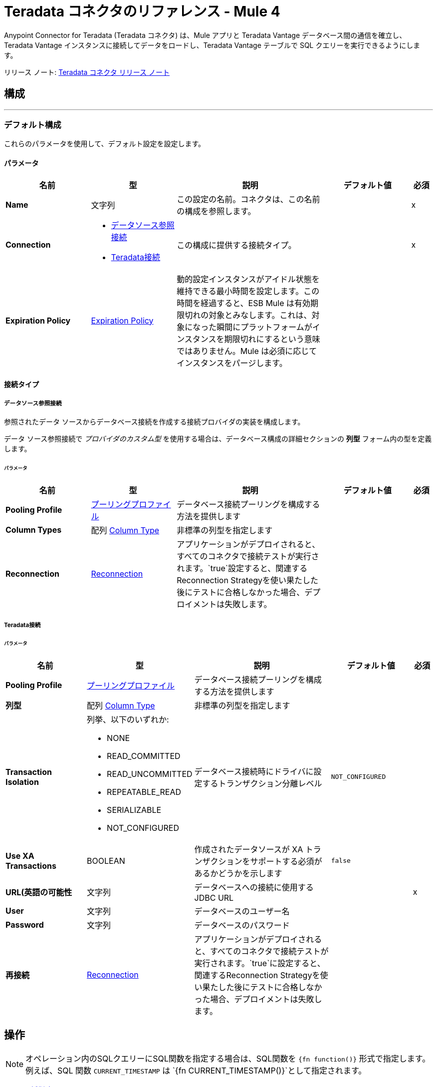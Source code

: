 = Teradata コネクタのリファレンス - Mule 4
:page-aliases: connectors::database/reference.adoc, connectors::db/reference.adoc
:page-author: Tan Nguyen
:page-email: tan.nguyen@teradata.com
:page-revdate: 2023 年 2 月 10 日
:description: MuleSoft の Anypoint Studio 用の Teradata コネクタのテクニカル リファレンス。
:keywords: 61data warehouses, compute storage separation, teradata, vantage, cloud data platform, object storage, business intelligence, enterprise analytics, mule, mulesoft, teradata connector, anypoint studio.
:icons: font

Anypoint Connector for Teradata (Teradata コネクタ) は、Mule アプリと Teradata Vantage データベース間の通信を確立し、Teradata Vantage インスタンスに接続してデータをロードし、Teradata Vantage テーブルで SQL クエリーを実行できるようにします。

リリース ノート: xref:release-notes.adoc[Teradata コネクタ リリース ノート]

== 構成
---
[[config]]
=== デフォルト構成


これらのパラメータを使用して、デフォルト設定を設定します。


==== パラメータ
[%header,cols="20s,20a,35a,20a,5a"]
|===
| 名前 | 型 | 説明 | デフォルト値 | 必須
|Name | 文字列 | この設定の名前。コネクタは、この名前の構成を参照します。 | | x
| Connection a| * <<config_data-source, データソース参照接続>>
* <<config_teradata, Teradata接続>>
 | この構成に提供する接続タイプ。 | | x
| Expiration Policy a| <<ExpirationPolicy>> |  動的設定インスタンスがアイドル状態を維持できる最小時間を設定します。この時間を経過すると、ESB Mule は有効期限切れの対象とみなします。これは、対象になった瞬間にプラットフォームがインスタンスを期限切れにするという意味ではありません。Mule は必須に応じてインスタンスをパージします。 |  |
|===

==== 接続タイプ
[[config_data-source]]
===== データソース参照接続

参照されたデータ ソースからデータベース接続を作成する接続プロバイダの実装を構成します。 +

データ ソース参照接続で _プロバイダのカスタム型_ を使用する場合は、データベース構成の詳細セクションの *列型* フォーム内の型を定義します。 +

====== パラメータ
[%header,cols="20s,20a,35a,20a,5a"]
|===
| 名前 | 型 | 説明 | デフォルト値 | 必須
| Pooling Profile a| <<pooling-profile>> |  データベース接続プーリングを構成する方法を提供します |  |
| Column Types a| 配列 <<ColumnType>> |  非標準の列型を指定します |  |
| Reconnection a| <<Reconnection>> |  アプリケーションがデプロイされると、すべてのコネクタで接続テストが実行されます。`true`設定すると、関連するReconnection Strategyを使い果たした後にテストに合格しなかった場合、デプロイメントは失敗します。 |  |
|===

[[config_teradata]]
===== Teradata接続

====== パラメータ
[%header,cols="20s,20a,35a,20a,5a"]
|===
| 名前 | 型 | 説明 | デフォルト値 | 必須
| Pooling Profile a| <<pooling-profile>> |  データベース接続プーリングを構成する方法を提供します |  |
| 列型 a| 配列 <<ColumnType>> |  非標準の列型を指定します |  |
| Transaction Isolation a| 列挙、以下のいずれか:

** NONE
** READ_COMMITTED
** READ_UNCOMMITTED
** REPEATABLE_READ
** SERIALIZABLE
** NOT_CONFIGURED |  データベース接続時にドライバに設定するトランザクション分離レベル |  `NOT_CONFIGURED` |
| Use XA Transactions a| BOOLEAN |  作成されたデータソースが XA トランザクションをサポートする必須があるかどうかを示します |  `false` |
| URL(英語の可能性 a| 文字列 |  データベースへの接続に使用するJDBC URL |  | x
| User a| 文字列 |  データベースのユーザー名 |  |
| Password a| 文字列 |  データベースのパスワード |  |
| 再接続 a| <<Reconnection>> |  アプリケーションがデプロイされると、すべてのコネクタで接続テストが実行されます。`true`に設定すると、関連するReconnection Strategyを使い果たした後にテストに合格しなかった場合、デプロイメントは失敗します。 |  |
|===

== 操作

NOTE: オペレーション内のSQLクエリーにSQL関数を指定する場合は、SQL関数を `{fn function()}` 形式で指定します。例えば、SQL 関数 `CURRENT_TIMESTAMP` は `{fn CURRENT_TIMESTAMP()}`として指定されます。

* <<bulkDelete>>
* <<bulkInsert>>
* <<bulkUpdate>>
* <<delete>>
* <<executeDdl>>
* <<executeScript>>
* <<insert>>
* <<select>>
* <<querySingle>>
* <<storedProcedure>>
* <<update>>

== 関連ソース
* <<listener>>

[[bulkDelete]]
=== 一括削除
`<db:bulk-delete>`


この操作により、さまざまなパラメータ バインディングと単一のデータベース文を使用して、さまざまな時点で削除操作を実行できます。これにより、単一の削除操作をさまざまなタイミングで実行する場合に比べてパフォーマンスが向上します。


==== パラメータ
[%header,cols="20s,20a,35a,20a,5a"]
|===
| 名前 | 型 | 説明 | デフォルト値 | 必須
| Configuration | 文字列 | 使用する構成の名前 | | x
| Input Parameters a| オブジェクトの配列 |  マップのリストを指定します。マップのリストには、キーとしてパラメータ名とパラメータがバインドされている値が含まれており、すべてのリストアイテムが挿入する行を表します。 |  `#[payload]` |
| Transactional Action a| 列挙、以下のいずれか:

** ALWAYS_JOIN
** JOIN_IF_POSSIBLE
** NOT_SUPPORTED |  トランザクションに関してオペレーションが実行できる参加アクションの型 |  `JOIN_IF_POSSIBLE` |
| Query Timeout a| 数値 |  JDBC ドライバが実行中のドキュメントのキャンセルを試行するまでの最小時間を示します。デフォルトでは、タイムアウトは使用されません。 |  `0` |
| Query Timeout Unit a| 列挙、以下のいずれか:

** NANOSECONDS
** MICROSECONDS
** MILLISECONDS
** SECONDS
** MINUTES
** HOURS
** DAYS |  `#queryTimeout`を限定する時間単位。ナノ秒、マイクロ秒、またはミリ秒で指定された値は、秒に丸められる。 | `SECONDS` |
| Fetch Size a| 数値 |  結果セット から行を読み取るときにデータベースからフェッチする行数を示します。このプロパティは、ストリーミングがtrueの場合に必要であり、この場合、`10`の既定値が使用されます。 |  |
| Max Rows a| 数値 |  このメッセージ プロセッサによって生成される 結果セット オブジェクトに含めることができる最大行数の制限を、指定された数に対して設定します。制限を超えると、超過した行は警告なしに削除されます。 |  |
| SQL Query Text a| 文字列 |  実行するSQLクエリーのテキスト |  | x
| Parameter Types a| 配列 <<ParameterType>> | このパラメータを使用すると、クエリー内の 1 つ以上のパラメータの型をオプションで指定できます。値が指定されている場合、すべてのパラメーターを参照する必須はありません。ただし、入力値に存在しないパラメータを参照することはできません。 |  |
| Target Variable a| 文字列 |  操作の出力を格納する変数の名前 |  |
| Target Value a| 文字列 |  操作の出力に対して評価し、式の結果をターゲット変数に格納する式 |  `#[payload]` |
| Reconnection Strategy a| * <<reconnect>>
* <<reconnect-forever>> |  接続エラーが発生した場合の再試行戦略 |  |
|===

==== 出力
[%autowidth.spread]
|===
|型 |数値の配列
|===

=== 構成
* <<config>>

==== スロー

* DB:CONNECTIVITY
* DB:QUERY_EXECUTION
* DB:RETRY_EXHAUSTED
* DB:BAD_SQL_SYNTAX


[[bulkInsert]]
=== Bulk Insert
`<db:bulk-insert>`


この操作により、さまざまなパラメータ バインディングと単一のデータベース文を使用して、さまざまな時点で挿入を実行できます。これにより、単一の挿入操作をさまざまなタイミングで実行する場合に比べてパフォーマンスが向上します。


==== パラメータ
[%header,cols="20s,20a,35a,20a,5a"]
|===
| 名前 | 型 | 説明 | デフォルト値 | 必須
| Configuration | 文字列 | 使用する構成の名前 | | x
| Input Parameters a| オブジェクトの配列 |  すべてのリストアイテムが挿入される行を表すマップのリスト。マップにはキーとしてのパラメータ名とパラメーターがバインドされる値が含まれます。 |  `#[payload]` |
| Transactional Action a| 列挙、以下のいずれか:

** ALWAYS_JOIN
** JOIN_IF_POSSIBLE
** NOT_SUPPORTED |  トランザクションに関してオペレーションが実行できる参加アクションの型。 |  JOIN_IF_POSSIBLE |
| Query Timeout a| 数値 |  JDBC ドライバが実行中の文のキャンセルを試行するまでの最小時間を示します。デフォルトではタイムアウトは使用されません。 |  0 |
| Query Timeout Unit a| 列挙、以下のいずれか:

** NANOSECONDS
** MICROSECONDS
** MILLISECONDS
** SECONDS
** MINUTES
** HOURS
** DAYS |  `#queryTimeout`を修飾する TimeUnit。ナノ秒、マイクロ秒、またはミリ秒で指定された値は、秒に丸められる。 |  `SECONDS` |
| Fetch Size a| 数値 |  結果セット から行を読み取るときにデータベースからフェッチする行数を示します。ストリーミングが true の場合、このプロパティは必須です。 その場合、デフォルト値 (10) が使用されます。 |  |
| Max Rows a| 数値 |  このメッセージ プロセッサによって生成される 結果セット オブジェクトに含めることができる最大行数の制限を、指定された数に対して設定します。制限を超えると、超えた行は静かに削除されます。 |  |
| SQL Query Text a| 文字列 |  実行するSQLクエリーのテキスト |  | x
| Parameter Types a| 配列 <<ParameterType>> |  オプションで、クエリー内の 1 つ以上のパラメータの型を指定できます。指定した場合、すべてのパラメーターを参照する必須はありませんが、入力値に存在しないパラメーターを参照することはできません。 |  |
| Target Variable a| 文字列 |  操作の出力を保存する変数の名前。 |  |
| Target Value a| 文字列 |  操作の出力に対して評価し、式の結果をターゲット変数に格納する式 |  `#[payload]` |
| Reconnection Strategy a| * <<reconnect>>
* <<reconnect-forever>> |  接続エラーが発生した場合の再試行戦略。 |  |
|===

==== 出力
[%autowidth.spread]
|===
|型 |数値の配列
|===

=== 構成
* <<config>>

==== スロー

* DB:CONNECTIVITY
* DB:QUERY_EXECUTION
* DB:RETRY_EXHAUSTED
* DB:BAD_SQL_SYNTAX


[[bulkUpdate]]
=== Bulk Update
`<db:bulk-update>`


この操作により、さまざまなパラメータ バインディングと単一のデータベース文を使用して、さまざまな時点で更新を実行できます。これにより、1 つの更新操作をさまざまなタイミングで実行する場合に比べて、パフォーマンスが向上します。


==== パラメータ
[%header,cols="20s,20a,35a,20a,5a"]
|===
| 名前 | 型 | 説明 | デフォルト値 | 必須
| Configuration | 文字列 | 使用する構成の名前 | | x
| 入力パラメータ a| オブジェクトの配列 |  マップのリストを指定します。マップのリストには、キーとしてパラメータ名とパラメータがバインドされている値が含まれており、すべてのリストアイテムが挿入する行を表します。 |  `#[payload]` |
| Transactional Action a| 列挙、以下のいずれか:

** ALWAYS_JOIN
** JOIN_IF_POSSIBLE
** NOT_SUPPORTED |  トランザクションに関してオペレーションが実行できる参加アクションの型。 |  JOIN_IF_POSSIBLE |
| Query Timeout a| 数値 |  JDBC ドライバが実行中のドキュメントのキャンセルを試行するまでの最小時間を示します。デフォルトでは、タイムアウトは使用されない。 |  `0` |
| Query Timeout Unit a| 列挙、以下のいずれか:

** NANOSECONDS
** MICROSECONDS
** MILLISECONDS
** SECONDS
** MINUTES
** HOURS
** DAYS |  `#queryTimeout`を限定する時間単位。ナノ秒、マイクロ秒、またはミリ秒で指定された値は、秒に丸められる。 | `SECONDS` |
| Fetch Size a| 数値 |  結果セット から行を読み取るときにデータベースからフェッチする行数を示します。 | 10 |
| Max Rows a| 数値 |  このメッセージ プロセッサによって生成される 結果セット オブジェクトに含めることができる最大行数の制限を、指定された数に対して設定します。制限を超えると、超えた行は静かに削除されます。 |  |
| SQL Query Text a| 文字列 |  実行するSQLクエリーのテキスト |  | x
| Parameter Types a| 配列 <<ParameterType>> |  オプションで、クエリー内の 1 つ以上のパラメータの型を指定できます。指定した場合、すべてのパラメータを参照する必要はありません。ただし、入力値に存在しないパラメータを参照することはできません。 |  |
| Target Variable a| 文字列 |  操作の出力を格納する変数の名前 |  |
| Target Value a| 文字列 |  操作の出力に対して評価し、式の結果をターゲット変数に格納する式 |  `#[payload]` |
| Reconnection Strategy a| * <<reconnect>>
* <<reconnect-forever>> |  接続エラーが発生した場合の再試行戦略 |  |
|===

==== 出力
[%autowidth.spread]
|===
|型 |数値の配列
|===

=== 構成
* <<config>>

==== スロー

* DB:CONNECTIVITY
* DB:QUERY_EXECUTION
* DB:RETRY_EXHAUSTED
* DB:BAD_SQL_SYNTAX


[[delete]]
=== Delete
`<db:delete>`


この操作により、データベース内のデータが削除されます。


==== パラメータ
[%header,cols="20s,20a,35a,20a,5a"]
|===
| 名前 | 型 | 説明 | デフォルト値 | 必須
| Configuration | 文字列 | 使用する構成の名前 | | x
| Transactional Action a| 列挙、以下のいずれか:

** ALWAYS_JOIN
** JOIN_IF_POSSIBLE
** NOT_SUPPORTED |  トランザクションに関してオペレーションが実行できる参加アクションの型 |  `JOIN_IF_POSSIBLE` |
| Query Timeout a| 数値 |  JDBC ドライバが実行中のドキュメントのキャンセルを試行するまでの最小時間を示します。デフォルトでは、タイムアウトは使用されない。 |  `0` |
| Query Timeout Unit a| 列挙、以下のいずれか:

** NANOSECONDS
** MICROSECONDS
** MILLISECONDS
** SECONDS
** MINUTES
** HOURS
** DAYS |  `#queryTimeout`を限定する時間単位。ナノ秒、マイクロ秒、またはミリ秒で指定された値は、秒に丸められる。 | `SECONDS` |
| Fetch Size a| 数値 |  結果セット から行を読み取るときにデータベースからフェッチする行数を示します。 | 10 |
| Max Rows a| 数値 |  このメッセージ プロセッサによって生成される 結果セット オブジェクトに含めることができる最大行数の制限を、指定された数に対して設定します。制限を超えると、超えた行は静かに削除されます。 |  |
| SQL Query Text a| 文字列 |  実行するSQLクエリーのテキスト |  | x
| Parameter Types a| 配列 <<ParameterType>> |  オプションで、クエリー内の 1 つ以上のパラメータの型を指定できます。値が指定されている場合、すべてのパラメータを参照する必要はありません。ただし、入力値に存在しないパラメータを参照することはできません。 |  |
| Input Parameters a| オブジェクト |  キーが JDBC プリペアド文に設定する入力パラメータの名前であるマップ。各パラメータは SQL テキスト内でコロン接頭辞 ( `where id = :myParamName`など) を使用して参照する必須があります。 マップの値には、各パラメータの実際の割り当てが含まれています。 |  |
| Target Variable a| 文字列 |  操作の出力を格納する変数の名前 |  |
| Target Value a| 文字列 |  操作の出力に対して評価し、式の結果をターゲット変数に格納する式 |  `#[payload]` |
| Reconnection Strategy a| * <<reconnect>>
* <<reconnect-forever>> |  接続エラーが発生した場合の再試行戦略 |  |
|===

==== 出力
[%autowidth.spread]
|===
|型 |数値
|===

=== 構成
* <<config>>

==== スロー

* DB:CONNECTIVITY
* DB:QUERY_EXECUTION
* DB:RETRY_EXHAUSTED
* DB:BAD_SQL_SYNTAX


[[executeDdl]]
=== Execute DDL
`<db:execute-ddl>`


この操作により、データベースに対して DDL クエリーを実行できるようになります。


==== パラメータ
[%header,cols="20s,20a,35a,20a,5a"]
|===
| 名前 | 型 | 説明 | デフォルト値 | 必須
| Configuration | 文字列 | 使用する構成の名前 | | x
| SQL Query Text a| 文字列 |  実行するSQLクエリーのテキスト |  | x
| Transactional Action a| 列挙、以下のいずれか:

** ALWAYS_JOIN
** JOIN_IF_POSSIBLE
** NOT_SUPPORTED |  トランザクションに関してオペレーションが実行できる参加アクションの型 |  `JOIN_IF_POSSIBLE` |
| Query Timeout a| 数値 |  JDBC ドライバが実行中のドキュメントのキャンセルを試行するまでの最小時間を示します。デフォルトでは、タイムアウトは使用されない。 | `0` |
| Query Timeout Unit a| 列挙、以下のいずれか:

** NANOSECONDS
** MICROSECONDS
** MILLISECONDS
** SECONDS
** MINUTES
** HOURS
** DAYS |  `#queryTimeout`を限定する時間単位。ナノ秒、マイクロ秒、またはミリ秒で指定された値は、秒に丸められる。 | `SECONDS` |
| Fetch Size a| 数値 |  結果セット から行を読み取るときにデータベースからフェッチする行数を示します。 | 10 |
| Max Rows a| 数値 |  このメッセージ プロセッサによって生成される 結果セット オブジェクトに含めることができる最大行数の制限を、指定された数に対して設定します。制限を超えると、超えた行は静かに削除されます。 |  |
| Target Variable a| 文字列 |  操作の出力を格納する変数の名前 |  |
| Target Value a| 文字列 |  操作の出力に対して評価し、式の結果をターゲット変数に格納する式 |  `#[payload]` |
| Reconnection Strategy a| * <<reconnect>>
* <<reconnect-forever>> |  接続エラーが発生した場合の再試行戦略 |  |
|===

==== 出力
[%autowidth.spread]
|===
|型 |数値
|===

=== 構成
* <<config>>

==== スロー

* DB:CONNECTIVITY
* DB:QUERY_EXECUTION
* DB:RETRY_EXHAUSTED
* DB:BAD_SQL_SYNTAX


[[executeScript]]
=== Execute Script
`<db:execute-script>`


この操作では、単一のデータベース文で SQL スクリプトを実行します。スクリプトは、パラメータのバインドなしで、ユーザが指定したとおりに実行されます。


==== パラメータ
[%header,cols="20s,20a,35a,20a,5a"]
|===
| 名前 | 型 | 説明 | デフォルト値 | 必須
| Configuration | 文字列 | 使用する構成の名前 | | x
| Transactional Action a| 列挙、以下のいずれか:

** ALWAYS_JOIN
** JOIN_IF_POSSIBLE
** NOT_SUPPORTED |  オペレーションがトランザクションに対して実行できる結合アクションの型。 |  `JOIN_IF_POSSIBLE` |
| SQL Query Text a| 文字列 |  実行するSQLクエリーのテキスト |  |
| Script Path a| 文字列 |  ロードするファイルの格納場所を指定します。ファイルは、クラスパスまたはディスク上のリソースを指すことができます。 |  |
| Query Timeout a| 数値 |  JDBC ドライバが実行中のドキュメントのキャンセルを試行するまでの最小時間を示します。デフォルトでは、タイムアウトは使用されない。 |  `0` |
| Query Timeout Unit a| 列挙、以下のいずれか:

** NANOSECONDS
** MICROSECONDS
** MILLISECONDS
** SECONDS
** MINUTES
** HOURS
** DAYS |  `#queryTimeout`を限定する時間単位。ナノ秒、マイクロ秒、またはミリ秒で指定された値は、秒に丸められる。 | `SECONDS` |
| Fetch Size a| 数値 |  結果セット から行を読み取るときにデータベースからフェッチする行数を示します。 | 10 |
| Max Rows a| 数値 |  このメッセージ プロセッサによって生成される 結果セット オブジェクトに含めることができる最大行数の制限を、指定された数に対して設定します。制限を超えると、超えた行は静かに削除されます。 |  |
| Target Variable a| 文字列 |  操作の出力を格納する変数の名前 |  |
| Target Value a| 文字列 |  操作の出力に対して評価し、式の結果をターゲット変数に格納する式 |  `#[payload]` |
| Reconnection Strategy a| * <<reconnect>>
* <<reconnect-forever>> |  接続エラーが発生した場合の再試行戦略 |  |
|===

==== 出力
[%autowidth.spread]
|===
|型 |数値の配列
|===

=== 構成
* <<config>>

==== スロー

* DB:CONNECTIVITY
* DB:QUERY_EXECUTION
* DB:RETRY_EXHAUSTED
* DB:BAD_SQL_SYNTAX


[[insert]]
=== Insert
`<db:insert>`


この操作により、データベースにデータが挿入されます。


==== パラメータ
[%header,cols="20s,20a,35a,20a,5a"]
|===
| 名前 | 型 | 説明 | デフォルト値 | 必須
| Configuration | 文字列 | 使用する構成の名前 | | x
| Transactional Action a| 列挙、以下のいずれか:

** ALWAYS_JOIN
** JOIN_IF_POSSIBLE
** NOT_SUPPORTED |  トランザクションに関してオペレーションが実行できる参加アクションの型 |  `JOIN_IF_POSSIBLE` |
| Query Timeout a| 数値 |  JDBC ドライバが実行中のドキュメントのキャンセルを試行するまでの最小時間を示します。デフォルトでは、タイムアウトは使用されない。 |  `0` |
| Query Timeout Unit a| 列挙、以下のいずれか:

** NANOSECONDS
** MICROSECONDS
** MILLISECONDS
** SECONDS
** MINUTES
** HOURS
** DAYS |  `#queryTimeout`を限定する時間単位。ナノ秒、マイクロ秒、またはミリ秒で指定された値は、秒に丸められる。 |  `SECONDS` |
| Fetch Size a| 数値 |  結果セット から行を読み取るときにデータベースからフェッチする行数を示します。 | 10 |
| Max Rows a| 数値 |  このメッセージ プロセッサによって生成される 結果セット オブジェクトに含めることができる最大行数の制限を、指定された数に対して設定します。制限を超えると、超えた行は静かに削除されます。 |  |
| SQL Query Text a| 文字列 |  実行するSQLクエリーのテキスト |  | x
| Parameter Types a| 配列 <<ParameterType>> |  オプションで、クエリー内の 1 つ以上のパラメータの型を指定できます。指定した場合、すべてのパラメータを参照する必要はありません。ただし、入力値に存在しないパラメータを参照することはできません。 |  |
| Input Parameters a| オブジェクト |  キーが JDBC プリペアド文に設定される入力パラメータの名前であるマップ。各パラメータは SQL テキスト内でコロン接頭辞を使用して参照する必須があります (例: where id = :myParamName)。 マップの値には、各パラメータの実際の割り当てが含まれています。 |  |
| Auto Generate Keys a| BOOLEAN |  自動生成されたキーを取得できるようにするタイミングを示す。 |  `false` |
| Auto Generated Keys Column Indexes a| 数値の配列 |  どの自動生成キーを取得可能にするかを示す列インデックスのリスト |  |
| Auto Generated Keys Column Names a| 文字列の配列 |  どの自動生成キーを取得可能にするかを示す列名のリスト |  |
| Target Variable a| 文字列 |  操作の出力を格納する変数の名前 |  |
| Target Value a| 文字列 |  操作の出力に対して評価し、式の結果をターゲット変数に格納する式 |  `#[payload]` |
| Reconnection Strategy a| * <<reconnect>>
* <<reconnect-forever>> |  接続エラーが発生した場合の再試行戦略 |  |
|===

==== 出力
[%autowidth.spread]
|===
|型 |<<StatementResult>>
|===

=== 構成
* <<config>>

==== スロー

* DB:CONNECTIVITY
* DB:QUERY_EXECUTION
* DB:RETRY_EXHAUSTED
* DB:BAD_SQL_SYNTAX


[[select]]
=== Select
`<db:select>`

この操作はデータベースからデータをクエリーします。すべての結果を一度にロードしてパフォーマンスやメモリの問題を引き起こすことを防ぐために、結果は自動的にストリーミングされる。これは、必須に応じて _fetchSize_ 行のページがロードされることを意味します。この操作がトランザクション内 (つまり *Try* スコープ 構成要素内) で実行され、データを消費する前にそのトランザクションが閉じられた場合、ロードされていない結果へのアクセスは失敗します。

==== パラメータ
[%header,cols="20s,20a,35a,20a,5a"]
|===
| 名前 | 型 | 説明 | デフォルト値 | 必須
| Configuration | 文字列 | 使用する構成の名前 | | x
| Transactional Action a| 列挙、以下のいずれか:

** ALWAYS_JOIN
** JOIN_IF_POSSIBLE
** NOT_SUPPORTED |  トランザクションに関してオペレーションが実行できる参加アクションの型 |  `JOIN_IF_POSSIBLE` |
| Streaming Strategy a| * <<repeatable-in-memory-iterable>>
* <<repeatable-file-store-iterable>>
* non-repeatable-iterable |  反復可能なストリームを使用するように構成します。 |  |
| Query Timeout a| 数値 |  JDBC ドライバが実行中のドキュメントのキャンセルを試行するまでの最小時間を示します。デフォルトでは、タイムアウトは使用されない。 |  `0` |
| Query Timeout Unit a| 列挙、以下のいずれか:

** NANOSECONDS
** MICROSECONDS
** MILLISECONDS
** SECONDS
** MINUTES
** HOURS
** DAYS |  `#queryTimeout`を限定する時間単位。ナノ秒、マイクロ秒、またはミリ秒で指定された値は、秒に丸められる。 |  `SECONDS` |
| Fetch Size a| 数値 |  結果セット から行を読み取るときにデータベースからフェッチする行数を示します。 | 10 |
| Max Rows a| 数値 |  このメッセージ プロセッサによって生成される 結果セット オブジェクトに含めることができる最大行数の制限を、指定された数に対して設定します。制限を超えると、超えた行は静かに削除されます。 |  |
| SQL Query Text a| 文字列 |  実行するSQLクエリーのテキスト |  | x
| Parameter Types a| 配列 <<ParameterType>> |  オプションで、クエリー内の 1 つ以上のパラメータの型を指定できます。指定した場合、すべてのパラメータを参照する必要はありません。ただし、入力値に存在しないパラメータを参照することはできません。 |  |
| Input Parameters a| オブジェクト |  キーが JDBC プリペアド 文に設定される入力パラメータの名前であるマップ。各パラメータは SQL テキスト内でコロン接頭辞を使用して参照する必要があります (例: where id = :myParamName)。 マップの値には、各パラメータの実際の割り当てが含まれます。 |  |
| Target Variable a| 文字列 |  操作の出力を保存する変数の名前。 |  |
| Target Value a| 文字列 |  操作の出力に対して評価し、式の結果をターゲット変数に格納する式 |  `#[payload]` |
| Reconnection Strategy a| * <<reconnect>>
* <<reconnect-forever>> |  接続エラーが発生した場合の再試行戦略。 |  |
|===

==== 出力
[%autowidth.spread]
|===
|型 |オブジェクトの配列
|===

=== 構成
* <<config>>

=== プーリングプロファイルの操作
プーリング プロファイルと *Select* 操作を使用する場合、接続は以下のいずれかが発生するまで開いたままになります。

* フローの実行が終了する
* ストリームの内容は完全に消費される
* 接続はトランザクションキーです。

[NOTE]
LOB はストリームとして扱われるため、フローの実行が終了するまで、またはフローが完了する前にコンテンツが消費されるまで接続は開いたままになります。この場合、関連する接続を閉じるための最適なアプローチが取られます。

この動作が発生するのは、操作が生成する結果セットがストリームを持つことも、進行中のトランザクションの一部になることもあるためです。


==== スロー

* DB:BAD_SQL_SYNTAX
* DB:CONNECTIVITY
* DB:QUERY_EXECUTION

[[querySingle]]
=== Query Single
`<db:query-single>`


この操作では、データベースから1つのデータレコードを選択する。複数の行を返す SQL クエリーを指定した場合、最初のレコードのみが処理されて返されます。この操作ではストリーミングは使用されない。つまり、単一クエリ操作を実行した直後に、選択したレコードの完全な内容がメモリにロードされる。

==== パラメータ
[%header,cols="20s,20a,35a,20a,5a"]
|===
| 名前 | 型 | 説明 | デフォルト値 | 必須
| Configuration | 文字列 | 使用する構成の名前 | | x
| Transactional Action a| 列挙、以下のいずれか:

** ALWAYS_JOIN
** JOIN_IF_POSSIBLE
** NOT_SUPPORTED |  トランザクションに関してオペレーションが実行できる結合アクションの型 |  `JOIN_IF_POSSIBLE` |
| Streaming Strategy a| * <<repeatable-in-memory-iterable>>
* <<repeatable-file-store-iterable>>
* non-repeatable-iterable |  繰り返し可能なストリームを使用するように設定する |  |
| Query Timeout a| 数値 |  JDBC ドライバが実行中のドキュメントのキャンセルを試行するまでの最小時間を示します。デフォルトでは、タイムアウトは使用されない。 |  `0` |
| Query Timeout Unit a| 列挙、以下のいずれか:

** NANOSECONDS
** MICROSECONDS
** MILLISECONDS
** SECONDS
** MINUTES
** HOURS
** DAYS |  `#queryTimeout`を限定する時間単位。ナノ秒、マイクロ秒、またはミリ秒で指定された値は、秒に丸められる。 |  `SECONDS` |
| Fetch Size a| 数値 |  結果セット から行を読み取るときにデータベースからフェッチする行数を示します。 | 10 |
| Max Rows a| 数値 |  このメッセージ プロセッサによって生成される 結果セット オブジェクトに含めることができる最大行数。制限を超えると、超えた行は静かに削除されます。 |  |
| SQL Query Text a| 文字列 |  実行するSQLクエリーのテキスト |  | x
| Parameter Types a| 配列 <<ParameterType>> |  オプションで、クエリー内の 1 つ以上のパラメータの型を指定できます。指定した場合、すべてのパラメータを参照する必須はありません。ただし、入力値に存在しないパラメータを参照することはできません。 |  |
| Input Parameters a| オブジェクト |  キーが JDBC プリペアド 文に設定される入力パラメータの名前であるマップ。各パラメータは SQL テキスト内でコロン接頭辞を使用して参照する必要があります (例: where id = :myParamName)。 マップの値には、各パラメータの実際の割り当てが含まれます。 |  |
| Target Variable a| 文字列 |  操作の出力を保存する変数の名前 |  |
| Target Value a| 文字列 |  操作の出力を評価する式。式の結果はターゲット変数に保存されます。 |  `#[payload]` |
| Reconnection Strategy a| * <<reconnect>>
* <<reconnect-forever>> |  接続エラーが発生した場合の再試行戦略。 |  |
|===

==== 出力
[%autowidth.spread]
|===
|型 | オブジェクト
|===

=== 構成
* <<config>>

=== プーリングプロファイルの操作
プーリング プロファイルと Query Single 操作を使用する場合、接続は操作の実行後すぐにプールに戻ります。

==== スロー

* DB:BAD_SQL_SYNTAX
* DB:CONNECTIVITY
* DB:QUERY_EXECUTION


[[storedProcedure]]
=== Stored procedure
`<db:stored-procedure>`


データベース上のストアド プロシージャを呼び出す。 ストアド プロシージャが 1 つ以上の 結果セット インスタンスを返す場合、結果は一度にすべて読み取られるわけではありません。代わりに、パフォーマンスとメモリの問題を防ぐために、結果は自動的にストリーミングされます。この動作は、 `_fetchSize_` 行のページが必須に応じて遅延してロードされることを意味します。 *Stored procedure* 操作がトランザクション内 ( *Try* スコープ 構成要素内など) で実行され、そのトランザクションがデータを消費する前に閉じられた場合、ロードされていない結果へのアクセスは失敗します。


==== パラメータ
[%header,cols="20s,20a,35a,20a,5a"]
|===
| 名前 | 型 | 説明 | デフォルト値 | 必須
| Configuration | 文字列 | 使用する構成の名前。 | | x
| Transactional Action a| 列挙、以下のいずれか:

** ALWAYS_JOIN
** JOIN_IF_POSSIBLE
** NOT_SUPPORTED |  トランザクションに関してオペレーションが実行できる参加アクションの型。 |  JOIN_IF_POSSIBLE |

| Streaming Strategy a| * <<repeatable-in-memory-iterable>>
* <<repeatable-file-store-iterable>>
* non-repeatable-iterable |  反復可能なストリームを使用するように構成|  |
| Query Timeout a| 数値 |  JDBC ドライバが実行中の文のキャンセルを試行するまでの最小時間を示します。デフォルトではタイムアウトは使用されません。 |  0 |
| Query Timeout Unit a| 列挙、以下のいずれか:

** NANOSECONDS
** MICROSECONDS
** MILLISECONDS
** SECONDS
** MINUTES
** HOURS
** DAYS |  `#queryTimeout`を限定する時間単位。ナノ秒、マイクロ秒、またはミリ秒で指定された値は、秒に丸められる。 |  `SECONDS` |
| Fetch Size a| 数値 |  結果セット から行を読み取るときにデータベースからフェッチする行数を示します。ストリーミングが true の場合、このプロパティは必須です。 その場合、デフォルト値 (10) が使用されます。 |  |
| Max Rows a| 数値 |  このメッセージ プロセッサによって生成される 結果セット オブジェクトに含めることができる最大行数の制限を、指定された数に対して設定します。制限を超えると、超えた行は静かに削除されます。 |  |
| SQL Query Text a| 文字列 |  実行するSQLクエリーのテキスト |  | x
| Parameter Types a| 配列 <<ParameterType>> |  オプションで、クエリー内の 1 つ以上のパラメータの型を指定できます。指定した場合、すべてのパラメーターを参照する必須はありませんが、入力値に存在しないパラメーターを参照することはできません。 |  |
| Input Parameters a| オブジェクト |  キーが JDBC プリペアド 文に設定される入力パラメータの名前であるマップ。各パラメータは SQL テキスト内でコロン接頭辞を使用して参照する必要があります (例: where id = :myParamName)。 マップの値には、各パラメータの実際の割り当てが含まれます。 |  |
| Input - Output Parameters a| オブジェクト |  キーが入力と出力の両方である JDBC プリペアド文に設定されるパラメータの名前であるマップ。 各パラメータは SQL テキスト内でコロン接頭辞を使用して参照する必須があります (例: where id = :myParamName)。 マップの値には、各パラメータの実際の割り当てが含まれます。 |  |
| Output Parameters a| 配列 <<OutputParameter>> |  JDBC プリペアド文に設定される出力パラメータのリスト。各パラメータは SQL テキスト内でコロン接頭辞を使用して参照する必要があります (例: call multiply(:value, :result))。 |  |
| Auto Generate Keys a| BOOLEAN |  自動生成されたキーを取得できるようにするタイミングを示す。 |  `false` |
| Auto Generated Keys Column Indexes a| 数値の配列 |  どの自動生成キーを取得可能にするかを示す列インデックスのリスト |  |
| Auto Generated Keys Column Names a| 文字列の配列 |  どの自動生成キーを取得可能にするかを示す列名のリスト。 |  |
| Target Variable a| 文字列 |  操作の出力を保存する変数の名前。 |  |
| Target Value a| 文字列 |  操作の出力に対して評価し、式の結果をターゲット変数に格納する式 |  `#[payload]` |
| Reconnection Strategy a| * <<reconnect>>
* <<reconnect-forever>> |  接続エラーが発生した場合の再試行戦略 |  |
|===

==== 出力
[%autowidth.spread]
|===
|型 |オブジェクト
|===

=== 構成
* <<config>>

=== プーリングプロファイルの操作

プーリングプロファイルと*Stored procedure*操作を使用する場合、フローの実行が終了するか、ストリームのコンテンツが完全に消費されるまで、または接続がトランザクション キーである場合、接続は開いたままになります。この動作は、操作によって生成される結果セットにストリームが含まれているか、進行中のトランザクションの一部である可能性があるために発生します。

データベース コネクタ1.8.3以降では、*Stored procedure*操作の接続がストリームまたはトランザクションの一部でない場合は、それらの接続が解放される。



==== スロー

* DB:BAD_SQL_SYNTAX
* DB:CONNECTIVITY
* DB:QUERY_EXECUTION
* DB:RETRY_EXHAUSTED


[[update]]
=== Update
`<db:update>`


データベース内のデータを更新します。


==== パラメータ
[%header,cols="20s,20a,35a,20a,5a"]
|===
| 名前 | 型 | 説明 | デフォルト値 | 必須
| Configuration | 文字列 | 使用する構成の名前 | | x
| Transactional Action a| 列挙、以下のいずれか:

** ALWAYS_JOIN
** JOIN_IF_POSSIBLE
** NOT_SUPPORTED |  オペレーションがトランザクションに対して実行できる結合アクションの型 |  `JOIN_IF_POSSIBLE` |
| Query Timeout a| 数値 |  JDBC ドライバが実行中のドキュメントのキャンセルを試行するまでの最小時間を示します。デフォルトでは、タイムアウトは使用されない。 | `0` |
| Query Timeout Unit a| 列挙、以下のいずれか:

** NANOSECONDS
** MICROSECONDS
** MILLISECONDS
** SECONDS
** MINUTES
** HOURS
** DAYS |  `#queryTimeout`を限定する時間単位。ナノ秒、マイクロ秒、またはミリ秒で指定された値は、秒に丸められる。 | `SECONDS` |
| Fetch Size a| 数値 |  結果セット から行を読み取るときにデータベースからフェッチする行数を示します。 | 10 |
| Max Rows a| 数値 |  このメッセージ プロセッサによって生成される 結果セット オブジェクトに含めることができる最大行数の制限を、指定された数に対して設定します。制限を超えると、超えた行は静かに削除されます。 |  |
| SQL Query Text a| 文字列 |  実行するSQLクエリーのテキスト |  | x
| Parameter Types a| 配列 <<ParameterType>> |  オプションで、クエリー内の 1 つ以上のパラメータの型を指定できます。指定した場合、すべてのパラメータを参照する必要はありません。ただし、入力値に存在しないパラメータを参照することはできません。 |  |
| Input Parameters a| オブジェクト |  キーが JDBC プリペアド文に設定する入力パラメータの名前であるマップ。各パラメータは SQL テキスト内でコロン接頭辞を使用して参照する必須があります (例: where id = :myParamName)。 マップの値には、各パラメータの実際の割り当てが含まれています。 |  |
| Auto Generate Keys a| BOOLEAN |  自動生成されたキーをいつ取得できるようにするかを示します |  `false` |
| Auto Generated Keys Column Indexes a| 数値の配列 |  どの自動生成キーを取得可能にするかを示す列インデックスのリスト |  |
| Auto Generated Keys Column Names a| 文字列の配列 |  どの自動生成キーを取得可能にするかを示す列名のリスト |  |
| ターゲット変数 a| 文字列 |  操作の出力を格納する変数の名前 |  |
| Target Value a| 文字列 |  操作の出力に対して評価し、式の結果をターゲット変数に格納する式 |  `#[payload]` |
| Reconnection Strategy a| * <<reconnect>>
* <<reconnect-forever>> |  接続エラーが発生した場合の再試行戦略 |  |
|===

==== 出力
[%autowidth.spread]
|===
|型 |<<StatementResult>>
|===

=== 構成
* <<config>>

==== スロー

* DB:BAD_SQL_SYNTAX
* DB:CONNECTIVITY
* DB:QUERY_EXECUTION
* DB:RETRY_EXHAUSTED


== ソース

[[listener]]
=== On Table Row
`<db:listener>`


この操作は、テーブルから一定の間隔で選択し、取得した行ごとに 1 つのメッセージを生成します。 オプションで、ウォーターマーク列と ID 列を指定できます。ウォーターマーク列が指定されている場合は、その列から取得した値を使用して以下のポーリングのコンテンツがフィルタリングされ、より大きなウォーターマーク値を持つ行のみが返されます。ID 列が指定されている場合、この構成要素は、同時ポーリングによって同じ行が 2 回選択されていないことを自動的に検証します。

この操作はストリーミングをサポートしていません。つまり、操作の結果にアクセスするためにペイロードに追加の変換を実行する必須はありません。この動作は、バージョン1.9でリリースされた*Query Single*操作と同じです。

==== パラメータ
[%header,cols="20s,20a,35a,20a,5a"]
|===
| 名前 | 型 | 説明 | デフォルト値 | 必須
| Configuration | 文字列 | 使用する構成の名前 | | x
| Table a| 文字列 |  選択するテーブルの名前 |  | x
| Watermark Column a| 文字列 |  透かしに使用する列の名前。この列から取得された値は、以下のポーリングのコンテンツをフィルタリングするために使用され、より大きなウォーターマーク値を持つ行のみが処理されます。 |  |
| Id Column a| 文字列 |  行IDと見なす列の名前。指定した場合、この構成要素は、同時ポーリングによって同じ行が 2 回処理されないようにします。 |  |
| Transactional Action a| 列挙、以下のいずれか:

** ALWAYS_BEGIN
** NONE |  トランザクションに関してソースが実行できる開始アクションの型 |  `NONE` |
| Transaction Type a| 列挙、以下のいずれか:

** LOCAL
** XA |  作成するトランザクションの型。可用性はランタイムのバージョンによって異なります。 |  `LOCAL` |
| Primary Node Only a| BOOLEAN |  クラスタ内で実行する場合、このソースをプライマリ ノードでのみ実行するかどうか |  |
| Scheduling Strategy a| scheduling-strategy |  ポーリングをトリガーするスケジューラを設定します。 |  | x
| Redelivery Policy a| <<RedeliveryPolicy>> |  同じメッセージの再配信を処理するためのポリシーを定義する |  |
| Query Timeout a| 数値 |  JDBC ドライバが実行中のドキュメントのキャンセルを試行するまでの最小時間を示します。デフォルトでは、タイムアウトは使用されない。 | `0` |
| Query Timeout Unit a| 列挙、以下のいずれか:

** NANOSECONDS
** MICROSECONDS
** MILLISECONDS
** SECONDS
** MINUTES
** HOURS
** DAYS |  `#queryTimeout`を限定する時間単位。ナノ秒、マイクロ秒、またはミリ秒で指定された値は、秒に丸められる。 |  `SECONDS` |
| Fetch Size a| 数値 |  結果セット から行を読み取るときにデータベースからフェッチする行数を示します。 | 10 |
| Max Rows a| 数値 |  このメッセージ プロセッサによって生成される 結果セット オブジェクトに含めることができる最大行数の制限を、指定された数に対して設定します。制限を超えると、超えた行は静かに削除されます。 |  |
| Reconnection Strategy a| * <<reconnect>>
* <<reconnect-forever>> |  接続エラーが発生した場合の再試行戦略。 |  |
|===

==== 出力
[%autowidth.spread]
|===
|型 |オブジェクト
|===

=== 構成
* <<config>>



== 型
[[pooling-profile]]
=== プーリングプロファイル

[%header,cols="20s,25a,30a,15a,10a"]
|===
| フィールド | 型 | 説明 | デフォルト値 | 必須
| Max Pool Size a| 数値 | 任意の時点でプールが保持する最大接続数 | `5` |
| Min Pool Size a| 数値 | プールが常に維持する接続の最小数 | `0` |
| Acquire Increment a| 数値 | プールが使い果たされたときに一度に取得を試みる接続の数を決定します | `1` |
| Prepared Statement Cache Size a| 数値 | プールされた接続ごとにキャッシュされる文の数を決定します。これをゼロに設定すると、文のキャッシュが無効になります。 | `5` |
| Max Wait a| 数値 | プールが使い果たされたときに、接続を取得しようとするクライアントが接続を取得するのを待つ時間。この値をゼロ (デフォルト) に設定すると、無期限に待機することになります。これは`checkoutTimeout`と同等であり、追加プロパティでオーバーライドすることはできません。 | `0` |
| Max Wait Unit a| 列挙、以下のいずれか:

** NANOSECONDS
** MICROSECONDS
** MILLISECONDS
** SECONDS
** MINUTES
** HOURS
** DAYS | A #maxWait. | SECONDS |
| Max Idle Time a| 数値 | 接続がプールされているが未使用のままで、破棄されるまでの秒数を決定します。この値をゼロ (デフォルト) に設定すると、アイドル状態の接続は期限切れになりません。 | `0` |
| Additional Properties a| オブジェクト |  キーがプーリング プロファイル構成プロパティの名前であるマップ式の使用はサポートされていません。これらのプロパティを使用して、以前に指定したプロパティ (最大プール サイズや最小プール サイズなど) をオーバーライドすることはできません。オーバーライドしようとすると、メインのプロパティが優先されます。 マップの値には、各パラメータの実際の割り当てが含まれています。 |  |
| Max Statement a| 数値 | DataSource がキャッシュする PreparedStatement の合計数を定義します。指定された制限に達すると、プールは最も最近使用された PreparedStatement を破棄します。 `0`に設定すると、文のキャッシュがオフになります |  |
| Test connection on checkout a| BOOLEAN | パフォーマンスを向上させるために、チェックアウト時の接続テストを無効にします。 `true`に設定すると、接続が有効であることを検証するために接続チェックアウトのたびに操作が実行されます。より良い選択は、`c3p0.idleConnectionTestPeriod`を使用して定期的に接続を検証することです。パフォーマンスを向上させるには、このプロパティを`false`に設定します。 | `true` |
|===

[[ColumnType]]
=== Column Type

[%header,cols="20s,25a,30a,15a,10a"]
|===
| フィールド | 型 | 説明 | デフォルト値 | 必須
| Id a| 数値 | JDBCドライバが使用する型識別子 |  | x
| Type Name a| 文字列 | JDBCドライバが使用するデータ型の名前 |  | x
| Class Name a| 文字列 | データベース型をマップするためにどの Java クラスを使用する必須があるかを示します |  |
|===

[[Reconnection]]
=== Reconnection

[%header,cols="20s,25a,30a,15a,10a"]
|===
| フィールド | 型 | 説明 | デフォルト値 | 必須
| Fails Deployment a| BOOLEAN | アプリケーションがデプロイされると、すべてのコネクタに対して疎通確認が実行される。`true`に設定した場合、関連する再接続方法を試してもテストに合格しないと、デプロイは失敗する。 |  |
| Reconnection Strategy a| * <<reconnect>>
* <<reconnect-forever>> | 使用するReconnection Strategy |  |
|===

[[reconnect]]
=== Reconnect

[%header,cols="20s,25a,30a,15a,10a"]
|===
| フィールド | 型 | 説明 | デフォルト値 | 必須
| Frequency a| 数値 | 再接続の頻度(ミリ秒単位) | |
| Count a| 数値 | 再接続の試行回数 | |
| blocking |BOOLEAN | `false`に設定すると、再接続方法は個別の非ブロッキングスレッドで実行されます | `true` |
|===

[[reconnect-forever]]
=== Reconnect Forever

[%header,cols="20s,25a,30a,15a,10a"]
|===
| フィールド | 型 | 説明 | デフォルト値 | 必須
| Frequency a| 数値 | 再接続する頻度 (ミリ秒単位) | |
| blocking |BOOLEAN | `false`に設定すると、再接続方法は個別の非ブロッキングスレッドで実行される | `true` |
|===

[[Tls]]
=== Tls

[%header,cols="20s,25a,30a,15a,10a"]
|===
| フィールド | 型 | 説明 | デフォルト値 | 必須
| Enabled Protocols a| 文字列 | このコンテキストでイネーブルにされているプロトコルのカンマ区切りのリスト。 |  |
| Enabled Cipher Suites a| 文字列 | このコンテキストに対して有効な暗号スイートのカンマ区切りのリスト。 |  |
| Trust Store a| <<TrustStore>> |  |  |
| Key Store a| <<KeyStore>> |  |  |
| Revocation Check a| * <<standard-revocation-check>>
* <<custom-ocsp-responder>>
* <<crl-file>> |  |  |
|===

[[TrustStore]]
=== Trust Store

[%header,cols="20s,25a,30a,15a,10a"]
|===
| フィールド | 型 | 説明 | デフォルト値 | 必須
| Path a| 文字列 | トラスト ストアの格納場所 (可能であれば、現在のクラスパスとファイル システムを基準にして解決されます)。 |  |
| Password a| 文字列 | トラストストアを保護するために使用されるパスワード。 |  |
| Type a| 文字列 | 使用されるストアの型。 |  |
| Algorithm a| 文字列 | トラストストアで使用されるアルゴリズム。 |  |
| Insecure a| BOOLEAN | true の場合、証明書の妥当性検査は実行されず、接続が攻撃に対して脆弱になります。自己責任で使用してください。 |  |
|===

[[KeyStore]]
=== Key Store

[%header,cols="20s,25a,30a,15a,10a"]
|===
| フィールド | 型 | 説明 | デフォルト値 | 必須
| Path a| 文字列 | キー ストアの格納場所 (可能であれば、現在のクラスパスとファイル システムを基準にして解決されます)。 |  |
| Type a| 文字列 | 使用されるストアの型。 |  |
| Alias a| 文字列 | キー ストアに多くの秘密キーが含まれている場合、この属性は使用する必須があるキーのエイリアスを示します。定義されていない場合、ファイル内の最初のキーがデフォルトで使用される。 |  |
| Key Password a| 文字列 | 秘密キーを保護するために使用されるパスワード。 |  |
| Password a| 文字列 | キーストアを保護するために使用されるパスワード。 |  |
| Algorithm a| 文字列 | キーストアで使用されるアルゴリズム。 |  |
|===

[[standard-revocation-check]]
=== Standard Revocation Check

[%header,cols="20s,25a,30a,15a,10a"]
|===
| フィールド | 型 | 説明 | デフォルト値 | 必須
| Only End Entities a| BOOLEAN | 証明書チェーンの最後の構成要素のみを検証してください。 |  |
| Prefer Crls a| BOOLEAN | 最初に OCSP の代わりに CRL を試してください。 |  |
| No Fallback a| BOOLEAN | 2 番目のチェックメソッド (以前に選択されていない方法) は使用しないでください。 |  |
| Soft Fail a| BOOLEAN | 失効サーバに到達できない場合やビジー状態の場合に、検証が失敗しないようにする。 |  |
|===

[[custom-ocsp-responder]]
=== Custom Ocsp Responder

[%header,cols="20s,25a,30a,15a,10a"]
|===
| フィールド | 型 | 説明 | デフォルト値 | 必須
| Url a| 文字列 | OCSPレスポンダーのURL。 |  |
| Cert Alias a| 文字列 | OCSP 応答の署名証明書のエイリアス (トラスト ストア内にある必須があります) (存在する場合)。 |  |
|===

[[crl-file]]
=== Crl File

[%header,cols="20s,25a,30a,15a,10a"]
|===
| フィールド | 型 | 説明 | デフォルト値 | 必須
| Path a| 文字列 | CRLファイルへのパス。 |  |
|===


[[ExpirationPolicy]]
=== Expiration Policy

[%header,cols="20s,25a,30a,15a,10a"]
|===
| フィールド | 型 | 説明 | デフォルト値 | 必須
| Max Idle Time a| 数値 | 動的構成インスタンスが期限切れに適格であると見なされるまでにアイドルであることを許可される最大時間のスカラー時間値 |  |
| Time Unit a| 列挙、以下のいずれか:

** NANOSECONDS
** MICROSECONDS
** MILLISECONDS
** SECONDS
** MINUTES
** HOURS
** DAYS | A time unit that qualifies the `maxIdleTime` attribute |  |
|===

[[RedeliveryPolicy]]
=== Redelivery Policy

[%header,cols="20s,25a,30a,15a,10a"]
|===
| フィールド | 型 | 説明 | デフォルト値 | 必須
| Max Redelivery Count a| 数値 | プロセス失敗メッセージをトリガーする前に、メッセージが再配信され、処理に失敗する最大回数 |  |
| Use Secure Hash a| BOOLEAN | 再配信されたメッセージを識別するために、セキュアなハッシュアルゴリズムを使用するかどうか。 |  |
| Message Digest Algorithm a| 文字列 | 使用するセキュアなハッシュアルゴリズム。これが設定されていない場合、デフォルトはSHA-256です。 | `SHA-256` |
| Id Expression a| 文字列 | メッセージが再配信されたときに決定するために使用する1つ以上の式を定義する。このプロパティは、*Use secure hash*が`false`に設定されている場合にのみ設定できる。 |  |
| Object Store a| Object Store | 各メッセージの再配信カウンタが格納されるオブジェクトストア |  |
|===

[[ParameterType]]
=== Parameter Type

[%header,cols="20s,25a,30a,15a,10a"]
|===
| フィールド | 型 | 説明 | デフォルト値 | 必須
| Key a| 文字列 | 入力パラメータの名前 |  | x
| Type Classifier a| <<TypeClassifier>> |  |  | x
|===

[[TypeClassifier]]
=== Type Classifier

[%header,cols="20s,25a,30a,15a,10a"]
|===
| フィールド | 型 | 説明 | デフォルト値 | 必須
| Type a| 列挙、以下のいずれか:

** BIT
** TINYINT
** SMALLINT
** INTEGER
** BIGINT
** FLOAT
** REAL
** DOUBLE
** NUMERIC
** DECIMAL
** CHAR
** VARCHAR型
** LONGVARCHAR
** DATE
** TIME
** TIMESTAMP
** BINARY
** VARBINARY
** LONGVARBINARY
** NULL
** OTHER
** JAVA_OBJECT
** DISTINCT
** STRUCT
** ARRAY
** BLOB
** CLOB
** REF
** DATALINK
** BOOLEAN
** ROWID
** NCHAR
** NVARCHAR
** LONGNVARCHAR
** NCLOB
** SQLXML
** UNKNOWN |  |  |
| Custom Type a| 文字列 |  |  |
|===

[[StatementResult]]
=== Statement Result

[%header,cols="20s,25a,30a,15a,10a"]
|===
| フィールド | 型 | 説明 | デフォルト値 | 必須
| Affected Rows a| 数値 |  |  |
| Generated Keys a| オブジェクト |  |  |
|===

[[repeatable-in-memory-iterable]]
=== Repeatable In Memory Iterable

[%header,cols="20s,25a,30a,15a,10a"]
|===
| フィールド | 型 | 説明 | デフォルト値 | 必須
| Initial Buffer Size a| 数値 | ストリームを消費し、ストリームへのランダムアクセスを提供するために、最初にメモリに保持することが許可されるインスタンスの数。このバッファに収まる量を超えるデータがストリームに含まれている場合、バッファは *Buffer size increment* 属性に従って拡張されます (上限は *最大メモリサイズ*)。デフォルト値は100インスタンスです。 | `100`  |
| Buffer Size Increment a| 数値 | バッファサイズが初期サイズを超えた場合に拡張する量を指定する。値を0以下に設定すると、バッファは拡張されないことを意味する。この場合、バッファがいっぱいになると`STREAM_MAXIMUM_SIZE_EXCEEDED`エラーが発生する。デフォルト値は100インスタンスです。 | `100`  |
| Max Buffer Size a| 数値 | 使用するメモリの最大量。指定された最大メモリ量を超えるメモリが使用されると、`STREAM_MAXIMUM_SIZE_EXCEEDE`D エラーが発生します。ゼロ以下の値は制限がないことを意味します。 |  |
|===

[[repeatable-file-store-iterable]]
=== Repeatable File Store Iterable

[%header,cols="20s,25a,30a,15a,10a"]
|===
| フィールド | 型 | 説明 | デフォルト値 | 必須
| In Memory Objects a| 数値 | メモリに保持するインスタンスの最大数。指定された最大値を超えるものが必須な場合、コンテンツはディスク上でバッファリングされ始めます。 |  |
| In Memory Objects a| 列挙、以下のいずれか:

** BYTE
** KB
** MB
** GB | maxInMemorySizeを表す単位 |  |
|===

[[repeatable-in-memory-stream]]
=== Repeatable In Memory Stream
[%header,cols="20s,25a,30a,15a,10a"]
|===
| フィールド | 型 | 説明 | デフォルト値 | 必須
| Initial Buffer Size a| 数値 | ストリームを消費し、ストリームへのランダムアクセスを提供するために、最初にメモリに保持することが許可されるインスタンスの数。このバッファに収まる量を超えるデータがストリームに含まれている場合、バッファは *Buffer size increment* 属性に従って拡張され、上限は *最大メモリサイズ*になります。 |  |
| Buffer Size Increment a| 数値 | バッファサイズが初期サイズを超えた場合に拡張する量を指定する。ゼロ以下の値を設定すると、バッファが拡張されないことを意味します。その場合、バッファがいっぱいになると `STREAM_MAXIMUM_SIZE_EXCEEDED`エラーが発生します。 |  |
| Max Buffer Size a| 数値 | 使用するメモリの最大量。If more than the specified maximum amount of memory is used, then a `STREAM_MAXIMUM_SIZE_EXCEEDED` error is raised. ゼロ以下の値は、制限がないことを意味する。 |  |
| Buffer Unit a| 列挙、以下のいずれか:
** BYTE
** KB
** MB
** GB | これらすべての属性が表現される単位 |  |
|===
[[repeatable-file-store-stream]]
=== Repeatable File Store Stream
[%header,cols="20s,25a,30a,15a,10a"]
|===
| フィールド | 型 | 説明 | デフォルト値 | 必須
| In Memory Size a| 数値 | ストリームがデータをメモリに保持するために使用する最大メモリを定義する。それ以上が消費されると、ディスク上のコンテンツはバッファされる。 |  |

| Buffer Unit a| 列挙、以下のいずれか:

** BYTE
** KB
** MB
** GB | *Max in memory size*を表す単位 |  |
|===

[[OutputParameter]]
=== Output Parameter

[%header,cols="20s,25a,30a,15a,10a"]
|===
| フィールド | 型 | 説明 | デフォルト値 | 必須
| Key a| 文字列 | 入力パラメータの名前 |  | x
| Type Classifier a| <<TypeClassifier>> |  |  | x
|===

== 関連アイテム

https://help.mulesoft.com[MuleSoft Help Center]